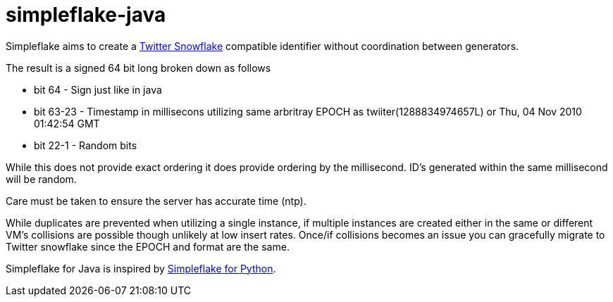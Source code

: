 simpleflake-java
================

Simpleflake aims to create a link:https://github.com/twitter/snowflake/[Twitter Snowflake] compatible identifier without coordination between generators.

The result is a signed 64 bit long broken down as follows

* bit 64 -  Sign just like in java
* bit 63-23 - Timestamp in millisecons utilizing same arbritray EPOCH as twiiter(1288834974657L) or Thu, 04 Nov 2010 01:42:54 GMT
* bit 22-1 - Random bits

While this does not provide exact ordering it does provide ordering by the millisecond. ID's generated within the same millisecond will be random.

Care must be taken to ensure the server has accurate time (ntp).

While duplicates are prevented when utilizing a single instance, if multiple instances are created either in the same or different VM's collisions are possible 
though unlikely at low insert rates. Once/if collisions becomes an issue you can gracefully migrate to Twitter snowflake since the EPOCH and format are the same.

Simpleflake for Java is inspired by link:https://github.com/SawdustSoftware/simpleflake[Simpleflake for Python].
